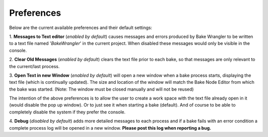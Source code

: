 Preferences
===========

Below are the current available preferences and their default settings\:

.. image:: /imgs/prefs.png

1. **Messages to Text editor** (*enabled by default*) causes messages and errors
produced by Bake Wrangler to be written to a text file named '*BakeWrangler*'
in the current project. When disabled these messages would only be visible in
the console.

2. **Clear Old Messages** (*enabled by default*) clears the text file prior to
each bake, so that messages are only relevant to the current/last process.

3. **Open Text in new Window** (*enabled by default*) will open a new window when
a bake process starts, displaying the text file (which is continually updated).
The size and location of the window will match the Bake Node Editor from which the
bake was started. (Note: The window must be closed manually and will not be reused)

The intention of the above preferences is to allow the user to create a work space
with the text file already open in it (would disable the pop up window). Or to just
see it when starting a bake (default). And of course to be able to completely disable
the system if they prefer the console.

4. **Debug** (*disabled by default*) adds more detailed messages to each process and
if a bake fails with an error condition a complete process log will be opened in a new
window. **Please post this log when reporting a bug.**
